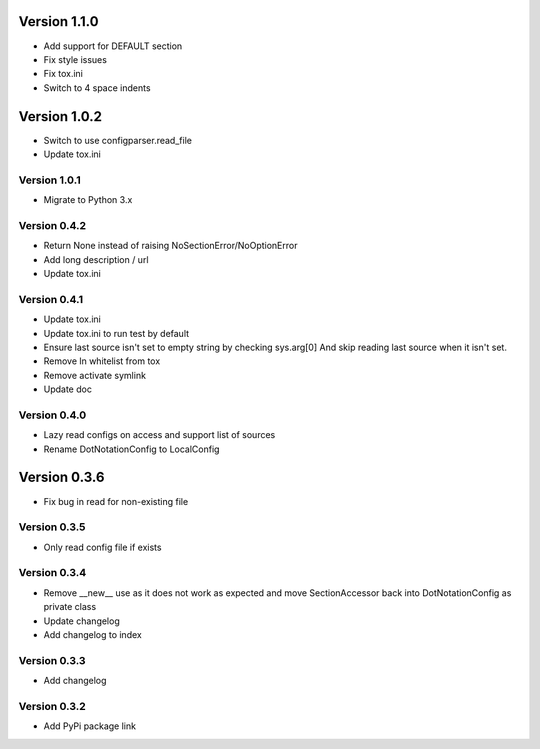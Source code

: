 Version 1.1.0
================================================================================

* Add support for DEFAULT section
* Fix style issues
* Fix tox.ini
* Switch to 4 space indents

Version 1.0.2
================================================================================

* Switch to use configparser.read_file
* Update tox.ini

Version 1.0.1
--------------------------------------------------------------------------------

* Migrate to Python 3.x

Version 0.4.2
--------------------------------------------------------------------------------

* Return None instead of raising NoSectionError/NoOptionError
* Add long description / url
* Update tox.ini

Version 0.4.1
--------------------------------------------------------------------------------

* Update tox.ini

* Update tox.ini to run test by default

* Ensure last source isn't set to empty string by checking sys.arg[0]
  And skip reading last source when it isn't set.

* Remove ln whitelist from tox

* Remove activate symlink

* Update doc


Version 0.4.0
--------------------------------------------------------------------------------

* Lazy read configs on access and support list of sources

* Rename DotNotationConfig to LocalConfig


Version 0.3.6
================================================================================

* Fix bug in read for non-existing file


Version 0.3.5
--------------------------------------------------------------------------------

* Only read config file if exists


Version 0.3.4
--------------------------------------------------------------------------------

* Remove __new__ use as it does not work as expected and move SectionAccessor back into DotNotationConfig as private class

* Update changelog

* Add changelog to index


Version 0.3.3
--------------------------------------------------------------------------------

* Add changelog

Version 0.3.2
--------------------------------------------------------------------------------

* Add PyPi package link

